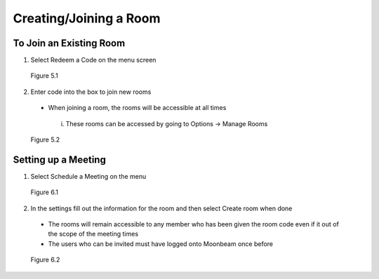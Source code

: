 -----------------------
Creating/Joining a Room 
-----------------------


To Join an Existing Room
------------------------


1)	Select Redeem a Code on the menu screen
 

.. Figure:: _images/Picture10.png
   :height: 400
   :width: 600


   Figure 5.1


2)	Enter code into the box to join new rooms


   •	When joining a room, the rooms will be accessible at all times
      
      i.	These rooms can be accessed by going to Options -> Manage Rooms 
 

.. Figure:: _images/Picture11.png
   :height: 400
   :width: 600


   Figure 5.2


Setting up a Meeting
--------------------


1)	Select Schedule a Meeting on the menu 
 

.. Figure:: _images/Picture12.png
   :height: 400
   :width: 600


   Figure 6.1


2)	In the settings fill out the information for the room and then select Create room when done


   •	The rooms will remain accessible to any member who has been given the room code even if it out of the scope of the meeting times


   •	The users who can be invited must have logged onto Moonbeam once before
 

.. Figure:: _images/Picture13.png
   :height: 400
   :width: 600


   Figure 6.2
